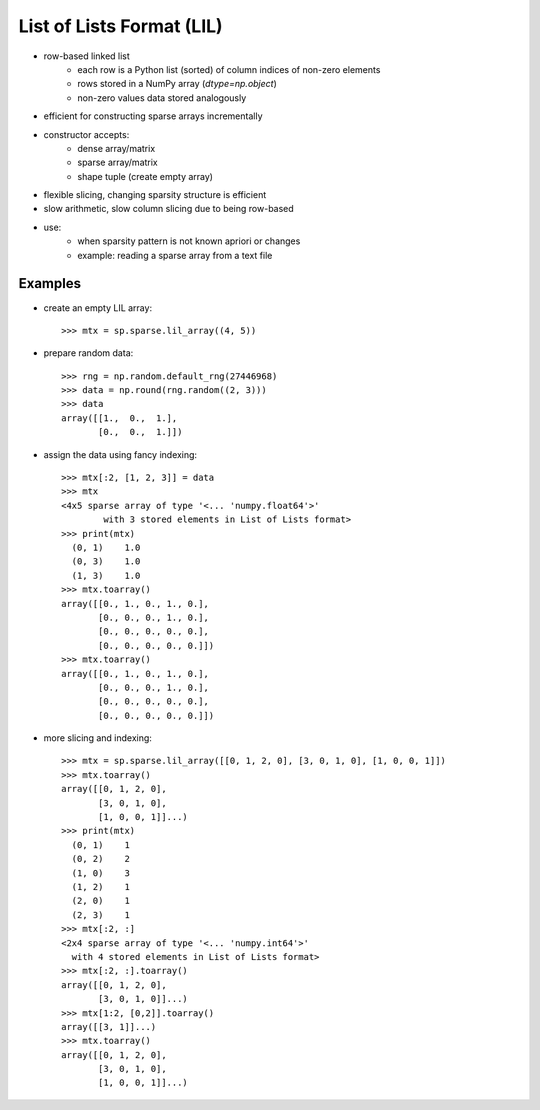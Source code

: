 ..
   >>> import numpy as np
   >>> import scipy as sp

List of Lists Format (LIL)
==========================

* row-based linked list
    * each row is a Python list (sorted) of column indices of non-zero elements
    * rows stored in a NumPy array (`dtype=np.object`)
    * non-zero values data stored analogously
* efficient for constructing sparse arrays incrementally
* constructor accepts:
    * dense array/matrix
    * sparse array/matrix
    * shape tuple (create empty array)
* flexible slicing, changing sparsity structure is efficient
* slow arithmetic, slow column slicing due to being row-based
* use:
    * when sparsity pattern is not known apriori or changes
    * example: reading a sparse array from a text file

Examples
--------

* create an empty LIL array::

    >>> mtx = sp.sparse.lil_array((4, 5))

* prepare random data::

    >>> rng = np.random.default_rng(27446968)
    >>> data = np.round(rng.random((2, 3)))
    >>> data
    array([[1.,  0.,  1.],
           [0.,  0.,  1.]])

* assign the data using fancy indexing::

    >>> mtx[:2, [1, 2, 3]] = data
    >>> mtx
    <4x5 sparse array of type '<... 'numpy.float64'>'
            with 3 stored elements in List of Lists format>
    >>> print(mtx)
      (0, 1)    1.0
      (0, 3)    1.0
      (1, 3)    1.0
    >>> mtx.toarray()
    array([[0., 1., 0., 1., 0.],
           [0., 0., 0., 1., 0.],
           [0., 0., 0., 0., 0.],
           [0., 0., 0., 0., 0.]])
    >>> mtx.toarray()
    array([[0., 1., 0., 1., 0.],
           [0., 0., 0., 1., 0.],
           [0., 0., 0., 0., 0.],
           [0., 0., 0., 0., 0.]])

* more slicing and indexing::

    >>> mtx = sp.sparse.lil_array([[0, 1, 2, 0], [3, 0, 1, 0], [1, 0, 0, 1]])
    >>> mtx.toarray()
    array([[0, 1, 2, 0],
           [3, 0, 1, 0],
           [1, 0, 0, 1]]...)
    >>> print(mtx)
      (0, 1)    1
      (0, 2)    2
      (1, 0)    3
      (1, 2)    1
      (2, 0)    1
      (2, 3)    1
    >>> mtx[:2, :]
    <2x4 sparse array of type '<... 'numpy.int64'>'
      with 4 stored elements in List of Lists format>
    >>> mtx[:2, :].toarray()
    array([[0, 1, 2, 0],
           [3, 0, 1, 0]]...)
    >>> mtx[1:2, [0,2]].toarray()
    array([[3, 1]]...)
    >>> mtx.toarray()
    array([[0, 1, 2, 0],
           [3, 0, 1, 0],
           [1, 0, 0, 1]]...)
